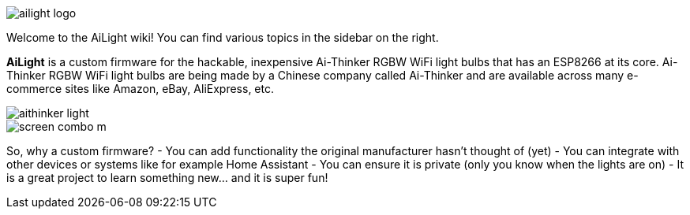 :img: wiki

image::{img}/images/ailight_logo.png[]

Welcome to the AiLight wiki! You can find various topics in the sidebar on the right.

*AiLight* is a custom firmware for the hackable, inexpensive Ai-Thinker RGBW WiFi light bulbs that has an ESP8266 at its core. Ai-Thinker RGBW WiFi light bulbs are being made by a Chinese company called Ai-Thinker and are available across many e-commerce sites like Amazon, eBay, AliExpress, etc.

image::{img}/images/aithinker_light.png[]
image::https://www.sachatelgenhof.nl/user/pages/02.blog/ailight/screen_combo_m.png[]

So, why a custom firmware?
- You can add functionality the original manufacturer hasn't thought of (yet)
- You can integrate with other devices or systems like for example Home Assistant
- You can ensure it is private (only you know when the lights are on)
- It is a great project to learn something new... and it is super fun!

